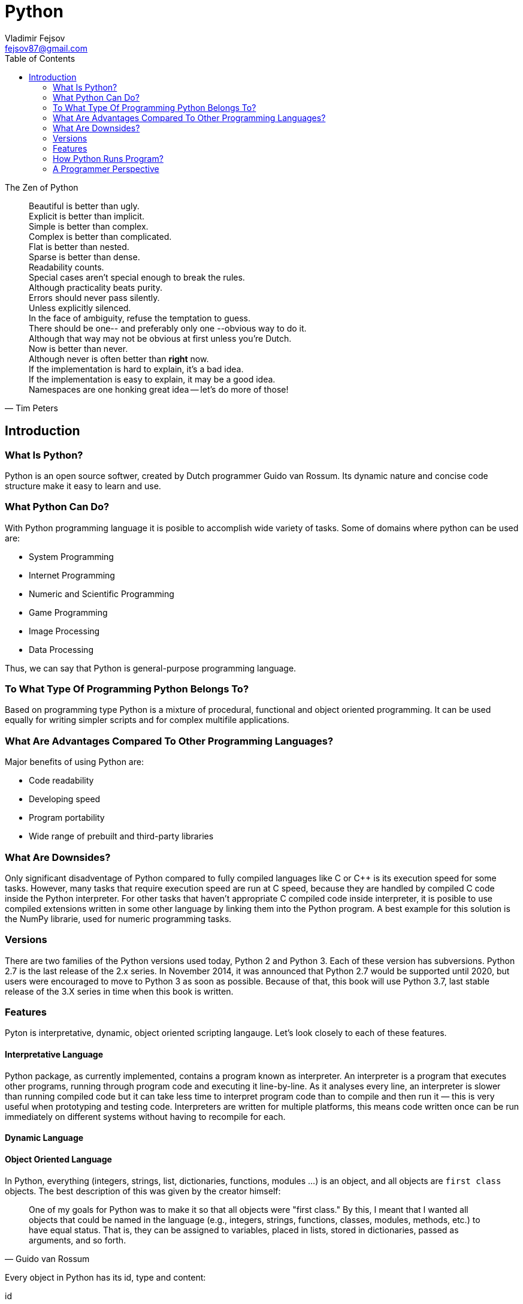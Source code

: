 = Python
Vladimir Fejsov <fejsov87@gmail.com>
:icons: font
:email: fejsov87@gmail.com
:imagesdir: ./images
:linkattrs:
:toc:

.The Zen of Python
[quote, Tim Peters]
____
[%hardbreaks]
Beautiful is better than ugly.
Explicit is better than implicit.
Simple is better than complex.
Complex is better than complicated.
Flat is better than nested.
Sparse is better than dense.
Readability counts.
Special cases aren't special enough to break the rules.
Although practicality beats purity.
Errors should never pass silently.
Unless explicitly silenced.
In the face of ambiguity, refuse the temptation to guess.
There should be one-- and preferably only one --obvious way to do it.
Although that way may not be obvious at first unless you're Dutch.
Now is better than never.
Although never is often better than *right* now.
If the implementation is hard to explain, it's a bad idea.
If the implementation is easy to explain, it may be a good idea.
Namespaces are one honking great idea -- let's do more of those!
____

== Introduction

=== What Is Python?
Python is an open source softwer, created by Dutch programmer Guido van Rossum. Its dynamic nature and concise code structure make it easy to learn and use.

=== What Python Can Do?
With Python programming language it is posible to accomplish wide variety of tasks. Some of domains where python can be used are:

* System Programming
* Internet Programming
* Numeric and Scientific Programming
* Game Programming
* Image Processing
* Data Processing

Thus, we can say that Python is general-purpose programming language.

=== To What Type Of Programming Python Belongs To?
Based on programming type Python is a mixture of procedural, functional and object oriented programming. It can be used equally for writing simpler scripts and for complex multifile applications.

=== What Are Advantages Compared To Other Programming Languages?
Major benefits of using Python are:

* Code readability
* Developing speed
* Program portability
* Wide range of prebuilt and third-party libraries

=== What Are Downsides?
Only significant disadventage of Python compared to fully compiled languages like C or C++ is its execution speed for some tasks. However, many tasks that require execution speed are run at C speed, because they are handled by compiled C code inside the Python interpreter. For other tasks that haven't appropriate C compiled code inside interpreter, it is posible to use compiled extensions written in some other language by linking them into the Python program. A best example for this solution is the NumPy librarie, used for numeric programming tasks.

=== Versions
There are two families of the Python versions used today, Python 2 and Python 3. Each of these version has subversions. Python 2.7 is the last release of the 2.x series. In November 2014, it was announced that Python 2.7 would be supported until 2020, but users were encouraged to move to Python 3 as soon as possible. Because of that, this book will use Python 3.7, last stable release of the 3.X series in time when this book is written.

=== Features
Pyton is interpretative, dynamic, object oriented scripting langauge. Let's look closely to each of these features.

==== Interpretative Language
Python package, as currently implemented, contains a program known as interpreter. An interpreter is a program that executes other programs, running through program code and executing it line-by-line. As it analyses every line, an interpreter is slower than running compiled code but it can take less time to interpret program code than to compile and then run it — this is very useful when prototyping and testing code. Interpreters are written for multiple platforms, this means code written once can be run immediately on different systems without having to recompile for each.

==== Dynamic Language
==== Object Oriented Language
In Python, everything (integers, strings, list, dictionaries, functions, modules ...) is an object, and all objects are `first class` objects. The best description of this was given by the creator himself:

[quote, Guido van Rossum]
____
One of my goals for Python was to make it so that all objects were "first class." By this, I meant that I wanted all 	objects that could be named in the language (e.g., integers, strings, functions, classes, modules, methods, etc.) to 	have equal status. That is, they can be assigned to variables, placed in lists, stored in dictionaries, passed as 		arguments, and so forth.
____

Every object in Python has its id, type and content:

id::
	A unique identifier of an object, represent as integer returned by built-in function id(object_reference_name). Object id can not be changed.

type::
	A type of the given object, returned by built-in function type(object_reference_name). It gives some usefull information about objects of that type (How much memory needs to be allocated to store object, which attributes and methods they have, etc). Object type can not be changed.

content::
	Content of some objects can be changed without changing its id or type (modify in place), for others it's not allowed.

==== Scripting Language

=== How Python Runs Program?
If you wish to execute Python code, you must run that code throught Python interpreter. Roughly, there are two steps that Python interpreter do in the proccess of executing Python script.

First step is to compile program source code into format called _byte code_. Byte code is lower-level, platform-independent representation of original sorce code. In this step, every statement in source code is translated into group of byte code instructions. This kind of code is faster than program source code.

Once compiled, source code can be saved into file, and can be used next time skipping compilation step. This provide startup speed optimization. For Python 3.2 and later, this byte code is stored in subdirectory named \\__pycache__ alongside source code file. Naming convention for files inside \\__pycache__ directory is that file name identifies Python version used for compiling, ending with __.pyc__ extension (e.g., spam.cpython-36.pyc). This applies only to files that have been imported, not for top-level scripts or code typed at the interactive prompt.

image::pycache.png[]

Next time, when program is executed, Python interpreter will search \\__pycache__ directory for file with appropriate name (name that matches script name and version of Python interpreter that runs program). If such file exists, and if it is up-to-date, Python will load that file and skip compilation step. Otherwise, if compiled version of source code not exists or if source code is modified in the meantime, compiling step is performed.

NOTE: Shiping

Second step is to execute instructions from byte code, one by one. This task is handled by Python Virtual Machine (PVM). PVM is code loop that iterates through byte code and in each iteration pulls out and processes one instruction at a time.

TODO: image full proccess

=== A Programmer Perspective

